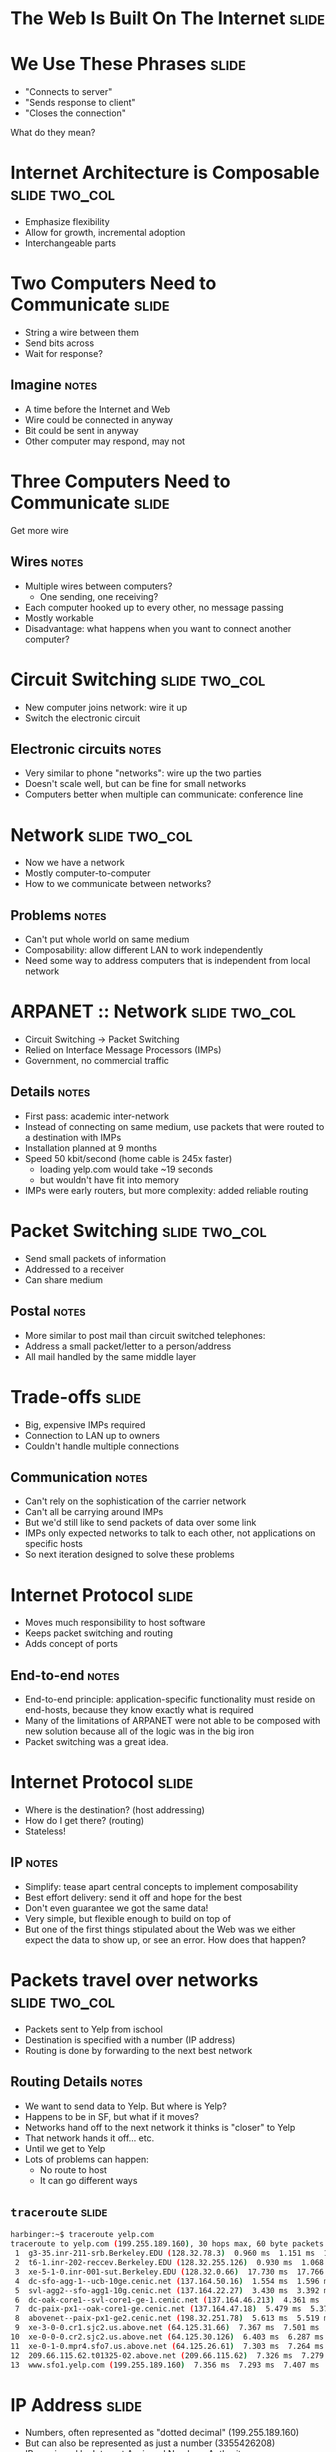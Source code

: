 * The Web Is Built On The Internet :slide:

* We Use These Phrases :slide:
  + "Connects to server"
  + "Sends response to client"
  + "Closes the connection"
What do they mean?

* Internet Architecture is Composable :slide:two_col:
[[file:img/composable_inception.jpg]]
  + Emphasize flexibility
  + Allow for growth, incremental adoption
  + Interchangeable parts

* Two Computers Need to Communicate :slide:
  + String a wire between them
  + Send bits across
  + Wait for response?
** Imagine :notes:
   + A time before the Internet and Web
   + Wire could be connected in anyway
   + Bit could be sent in anyway
   + Other computer may respond, may not

* Three Computers Need to Communicate :slide:
Get more wire

[[file:img/3c-communication.png]]
** Wires :notes:
   + Multiple wires between computers?
     + One sending, one receiving?
   + Each computer hooked up to every other, no message passing
   + Mostly workable
   + Disadvantage: what happens when you want to connect another computer?

* Circuit Switching :slide:two_col:
  + New computer joins network: wire it up
  + Switch the electronic circuit
  [[file:img/telephone-operators.jpg]]
** Electronic circuits :notes:
   + Very similar to phone "networks": wire up the two parties
   + Doesn't scale well, but can be fine for small networks
   + Computers better when multiple can communicate: conference line

* Network :slide:two_col:
[[file:img/3c-communication.png]]
  + Now we have a network
  + Mostly computer-to-computer
  + How to we communicate between networks?
** Problems :notes:
   + Can't put whole world on same medium
   + Composability: allow different LAN to work independently
   + Need some way to address computers that is independent from local network

* ARPANET :: Network :slide:two_col:
  + Circuit Switching -> Packet Switching
  + Relied on Interface Message Processors (IMPs)
  + Government, no commercial traffic
[[file:img/Leonard-Kleinrock-and-IMP1.png]]
** Details :notes:
   + First pass: academic inter-network
   + Instead of connecting on same medium, use packets that were routed to a
     destination with IMPs
   + Installation planned at 9 months
   + Speed 50 kbit/second (home cable is 245x faster)
     + loading yelp.com would take ~19 seconds
     + but wouldn't have fit into memory
   + IMPs were early routers, but more complexity: added reliable routing

* Packet Switching :slide:two_col:
  + Send small packets of information
  + Addressed to a receiver
  + Can share medium
  [[file:img/pony-express.jpg]]
** Postal :notes:
   + More similar to post mail than circuit switched telephones:
   + Address a small packet/letter to a person/address
   + All mail handled by the same middle layer

* Trade-offs :slide:
  + Big, expensive IMPs required
  + Connection to LAN up to owners
  + Couldn't handle multiple connections
** Communication :notes:
   + Can't rely on the sophistication of the carrier network
   + Can't all be carrying around IMPs
   + But we'd still like to send packets of data over some link
   + IMPs only expected networks to talk to each other, not applications on
     specific hosts
   + So next iteration designed to solve these problems

* Internet Protocol :slide:
  + Moves much responsibility to host software
  + Keeps packet switching and routing
  + Adds concept of ports
** End-to-end :notes:
   + End-to-end principle: application-specific functionality must reside on
     end-hosts, because they know exactly what is required
   + Many of the limitations of ARPANET were not able to be composed with new
     solution because all of the logic was in the big iron
   + Packet switching was a great idea.

* Internet Protocol :slide:
  + Where is the destination? (host addressing)
  + How do I get there? (routing)
  + Stateless!
** IP :notes:
   + Simplify: tease apart central concepts to implement composability
   + Best effort delivery: send it off and hope for the best
   + Don't even guarantee we got the same data!
   + Very simple, but flexible enough to build on top of
   + But one of the first things stipulated about the Web was we either
     expect the data to show up, or see an error. How does that happen?

* Packets travel over networks :slide:two_col:
  + Packets sent to Yelp from ischool
  + Destination is specified with a number (IP address)
  + Routing is done by forwarding to the next best network
[[file:img/ip-communication.png]]
** Routing Details :notes:
   + We want to send data to Yelp. But where is Yelp?
   + Happens to be in SF, but what if it moves?
   + Networks hand off to the next network it thinks is "closer" to Yelp
   + That network hands it off... etc.
   + Until we get to Yelp
   + Lots of problems can happen:
     + No route to host
     + It can go different ways

** =traceroute= :slide:
#+begin_src bash
harbinger:~$ traceroute yelp.com
traceroute to yelp.com (199.255.189.160), 30 hops max, 60 byte packets
 1  g3-35.inr-211-srb.Berkeley.EDU (128.32.78.3)  0.960 ms  1.151 ms  1.056 ms
 2  t6-1.inr-202-reccev.Berkeley.EDU (128.32.255.126)  0.930 ms  1.068 ms  1.194 ms
 3  xe-5-1-0.inr-001-sut.Berkeley.EDU (128.32.0.66)  17.730 ms  17.766 ms  17.687 ms
 4  dc-sfo-agg-1--ucb-10ge.cenic.net (137.164.50.16)  1.554 ms  1.596 ms  1.552 ms
 5  svl-agg2--sfo-agg1-10g.cenic.net (137.164.22.27)  3.430 ms  3.392 ms  3.291 ms
 6  dc-oak-core1--svl-core1-ge-1.cenic.net (137.164.46.213)  4.361 ms  3.971 ms  3.992 ms
 7  dc-paix-px1--oak-core1-ge.cenic.net (137.164.47.18)  5.479 ms  5.370 ms  5.189 ms
 8  abovenet--paix-px1-ge2.cenic.net (198.32.251.78)  5.613 ms  5.519 ms  5.567 ms
 9  xe-3-0-0.cr1.sjc2.us.above.net (64.125.31.66)  7.367 ms  7.501 ms  7.345 ms
10  xe-0-0-0.cr2.sjc2.us.above.net (64.125.30.126)  6.403 ms  6.287 ms  6.261 ms
11  xe-0-1-0.mpr4.sfo7.us.above.net (64.125.26.61)  7.303 ms  7.264 ms  7.240 ms
12  209.66.115.62.t01325-02.above.net (209.66.115.62)  7.326 ms  7.279 ms  7.318 ms
13  www.sfo1.yelp.com (199.255.189.160)  7.356 ms  7.293 ms  7.407 ms
#+end_src

* IP Address :slide:
  + Numbers, often represented as "dotted decimal" (199.255.189.160)
  + But can also be represented as just a number (3355426208)
  + IPs assigned by Internet Assigned Numbers Authority
** IPv4 notation :notes:
   + "IP" short for "IP Address"
   + "dotted quads"
   + IP version 4 : 32 bit, IPv6 : 128 bit
   + IANA typically assigns ranges, then delegated out
   + ischool gets an IP from a range assigned to Berkeley, which has a range
     assigned to UC system (example)

* Routing :slide:
  + Border Gateway Protocol tracks routes to IPs
  + ISPs manually configure peers to share information
  + Routers use BGP to forward packets
** More information :notes:
   + Routing and peering big topics, please follow up with a networking class if
     you're interested
   + Take-away: networks can communicate with each other even if not directly
     connected: packets are forwarded along

* Ethernet :slide:two_col:
  + All computers on the same physical medium
  + "Frames" addressed to a receiver
  + Interruptions happen with re-tries
  [[file:img/http-stack.gif]]
** Trade-offs :notes:
   + Don't have to wire new computers up with separate cables
   + Still have to wire computers on the same physical line
   + All computer recieve all messages -- just choose to ignore the ones not for
     it
   + Implications about security, bandwidth
   + Ethernet just one type of LAN, now dominate


#+STYLE: <link rel="stylesheet" type="text/css" href="production/common.css" />
#+STYLE: <link rel="stylesheet" type="text/css" href="production/screen.css" media="screen" />
#+STYLE: <link rel="stylesheet" type="text/css" href="production/projection.css" media="projection" />
#+STYLE: <link rel="stylesheet" type="text/css" href="production/color-blue.css" media="projection" />
#+STYLE: <link rel="stylesheet" type="text/css" href="production/presenter.css" media="presenter" />
#+STYLE: <link href='http://fonts.googleapis.com/css?family=Lobster+Two:700|Yanone+Kaffeesatz:700|Open+Sans' rel='stylesheet' type='text/css'>

#+BEGIN_HTML
<script type="text/javascript" src="production/org-html-slideshow.js"></script>
#+END_HTML

# Local Variables:
# org-export-html-style-include-default: nil
# org-export-html-style-include-scripts: nil
# buffer-file-coding-system: utf-8-unix
# End:

